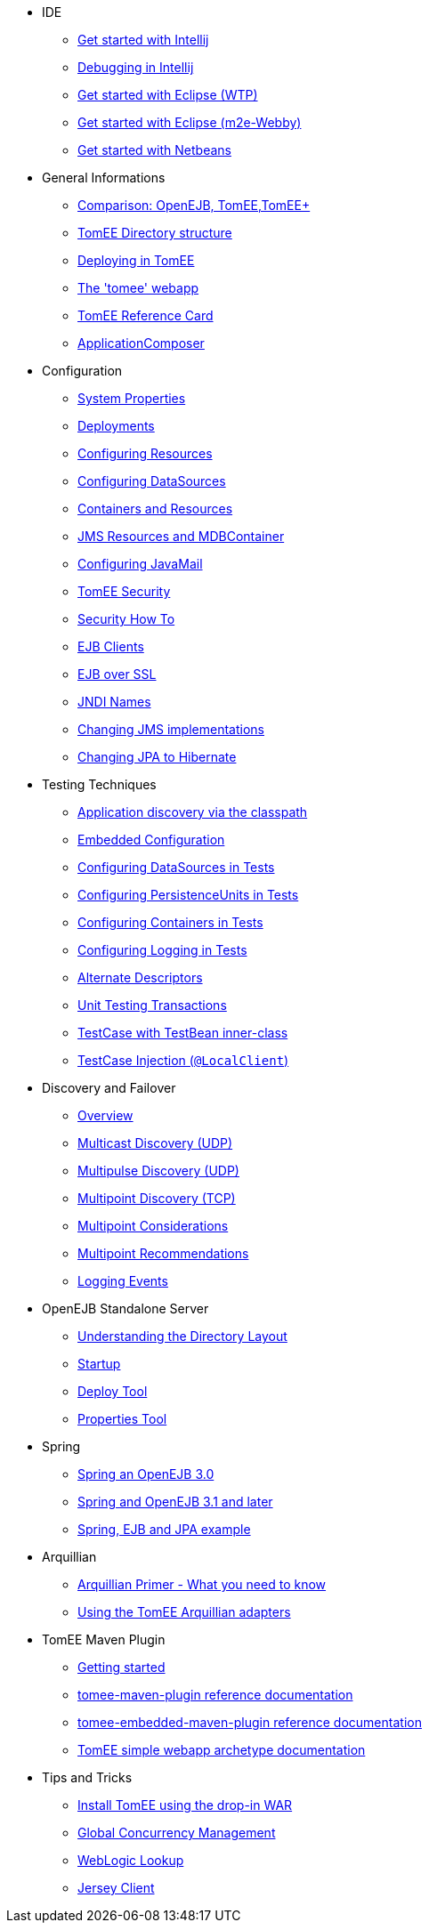
* IDE
** xref::tomee-and-intellij.adoc[Get started with Intellij]
** xref::contrib/debug/debug-intellij.adoc[Debugging in Intellij]
** xref::tomee-and-eclipse.adoc[Get started with Eclipse (WTP)]
** xref:{common-vc}::getting-started-with-eclipse-and-webby.adoc[Get started with Eclipse (m2e-Webby)]
** xref::tomee-and-netbeans.adoc[Get started with Netbeans]

* General Informations
** xref:comparison.adoc[Comparison: OpenEJB, TomEE,TomEE+]
** xref:tomee-directory-structure.adoc[TomEE Directory structure]
** xref:deploying-in-tomee.adoc[Deploying in TomEE]
** xref:tomee-webapp.adoc[The 'tomee' webapp]
** xref:refcard/refcard.adoc[TomEE Reference Card]
** xref:application-composer/index.adoc[ApplicationComposer]

* Configuration
** xref:system-properties.adoc[System Properties]
** xref:deployments.adoc[Deployments]
** xref:Configuring-in-tomee.adoc[Configuring Resources]
** xref:configuring-datasources.adoc[Configuring DataSources]
** xref:containers-and-resources.adoc[Containers and Resources]
** xref:jms-resources-and-mdb-container.adoc[JMS Resources and MDBContainer]
** xref:configuring-javamail.adoc[Configuring JavaMail]
** xref:tomee-and-security.adoc[TomEE Security]
** xref:security.adoc[Security How To]
** xref:clients.adoc[EJB Clients]
** xref:ejb-over-ssl.adoc[EJB over SSL]
** xref:jndi-names.adoc[JNDI Names]
** xref:changing-jms-implementations.adoc[Changing JMS implementations]
** xref:tomee-and-hibernate.adoc[Changing JPA to Hibernate]

* Testing Techniques
** xref::application-discovery-via-the-classpath.adoc[Application discovery via the classpath]
** xref::embedded-configuration.adoc[Embedded Configuration]
** xref::configuring-datasources-in-tests.adoc[Configuring DataSources in Tests]
** xref::configuring-persistenceunits-in-tests.adoc[Configuring PersistenceUnits in Tests]
** xref::configuring-containers-in-tests.adoc[Configuring Containers in Tests]
** xref::configuring-logging-in-tests.adoc[Configuring Logging in Tests]
** xref::alternate-descriptors.adoc[Alternate Descriptors]
** xref:{common-vc}::unit-testing-transactions.adoc[Unit Testing Transactions]
** xref:{common-vc}::testcase-with-testbean-inner-class.adoc[TestCase with TestBean inner-class]
** xref::local-client-injection.adoc[TestCase Injection (`@LocalClient`)]


* Discovery and Failover
** xref:ejb-failover.adoc[Overview]
** xref:multicast-discovery.adoc[Multicast Discovery (UDP)]
** xref:multipulse-discovery.adoc[Multipulse Discovery (UDP)]
** xref:multipoint-discovery.adoc[Multipoint Discovery (TCP)]
** xref:multipoint-considerations.adoc[Multipoint Considerations]
** xref:multipoint-recommendations.adoc[Multipoint Recommendations]
** xref:failover-logging.adoc[Logging Events]

* OpenEJB Standalone Server
** xref:understanding-the-directory-layout.adoc[Understanding the Directory Layout]
** xref:startup.adoc[Startup]
** xref:deploy-tool.adoc[Deploy Tool]
** xref:properties-tool.adoc[Properties Tool]

* Spring
** xref:spring-and-openejb-3.0.adoc[Spring an OpenEJB 3.0]
** xref:spring.adoc[Spring and OpenEJB 3.1 and later]
** xref:spring-ejb-and-jpa.adoc[Spring, EJB and JPA example]

* Arquillian
** xref:arquillian-getting-started.adoc[Arquillian Primer - What you need to know]
** xref:arquillian-available-adapters.adoc[Using the TomEE Arquillian adapters]

* TomEE Maven Plugin
** xref:tomee-mp-getting-started.adoc[Getting started]
** xref:maven/index.adoc[tomee-maven-plugin reference documentation]
** xref:tomee-embedded-maven-plugin.adoc[tomee-embedded-maven-plugin reference documentation]
** xref:tomee-mp-getting-started.adoc[TomEE simple webapp archetype documentation]

* Tips and Tricks
** xref:installation-drop-in-war.adoc[Install TomEE using the drop-in WAR]
** xref:tip-concurrency.adoc[Global Concurrency Management]
** xref:tip-weblogic.adoc[WebLogic Lookup]
** xref:tip-jersey-client.adoc[Jersey Client]

